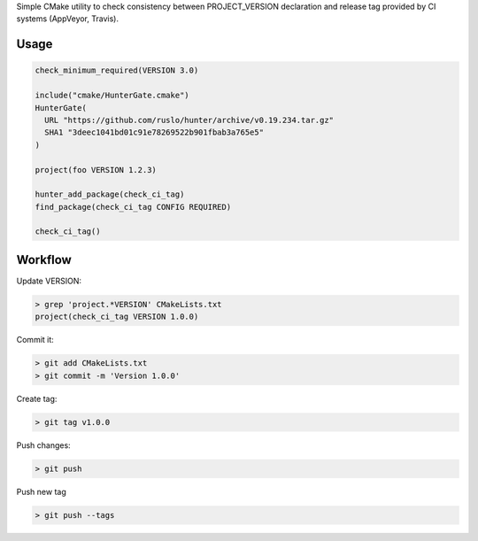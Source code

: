 Simple CMake utility to check consistency between PROJECT_VERSION declaration
and release tag provided by CI systems (AppVeyor, Travis).

Usage
-----

.. code-block:: cmake

  check_minimum_required(VERSION 3.0)

  include("cmake/HunterGate.cmake")
  HunterGate(
    URL "https://github.com/ruslo/hunter/archive/v0.19.234.tar.gz"
    SHA1 "3deec1041bd01c91e78269522b901fbab3a765e5"
  )

  project(foo VERSION 1.2.3)

  hunter_add_package(check_ci_tag)
  find_package(check_ci_tag CONFIG REQUIRED)

  check_ci_tag()

Workflow
--------

Update VERSION:

.. code-block:: none

  > grep 'project.*VERSION' CMakeLists.txt
  project(check_ci_tag VERSION 1.0.0)

Commit it:

.. code-block:: none

  > git add CMakeLists.txt
  > git commit -m 'Version 1.0.0'

Create tag:

.. code-block:: none

  > git tag v1.0.0

Push changes:

.. code-block:: none

  > git push

Push new tag

.. code-block:: none

  > git push --tags
